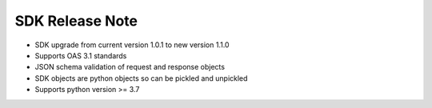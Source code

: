 SDK Release Note
-----------------
* SDK upgrade from current version 1.0.1 to new version 1.1.0
* Supports OAS 3.1 standards
* JSON schema validation of request and response objects
* SDK objects are python objects so can be pickled and unpickled
* Supports python version >= 3.7